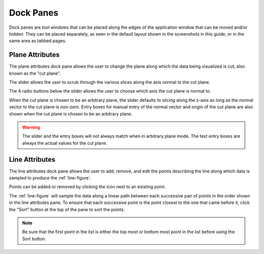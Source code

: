 **********
Dock Panes
**********

Dock panes are tool windows that can be placed along the edges of the application
window that can be moved and/or hidden. They can be placed separately, as seen in
the default layout shown in the screenshots in this guide, or in the same area as
tabbed pages.

.. seealso::

   For info on how to hide a dock pane, see  the :ref:`panes` menu item.

.. _plane-attributes:

Plane Attributes
================

.. image:: /_static/user/plane-attributes.png

The plane attributes dock pane allows the user to change the
plane along which the data being visualized is cut, also known as the "cut plane".

The slider allows the user to scrub through the various slices along the axis normal
to the cut plane.

The 4 radio buttons below the slider allows the user to choose which axis the cut plane
is normal to.

When the cut plane is chosen to be an arbitrary plane, the slider defaults
to slicing along the z-axis as long as the normal vector to the cut plane is non-zero.
Entry boxes for manual entry of the normal vector and origin of the cut plane are also
shown when the cut plane is chosen to be an arbitrary plane.

.. warning::

   The slider and the entry boxes will not always match when in arbitrary plane mode.
   The text entry boxes are always the actual values for the cut plane.

.. _line-attributes:

Line Attributes
===============

.. image:: /_static/user/point-menu.png

The line attributes dock pane allows the user to add, remove, and edit the points
describing the line along which data is sampled to produce the :ref:`line-figure`.

Points can be added or removed by clicking the |point-image| icon next to an
existing point.

The :ref:`line-figure` will sample the data along a linear path between each successive
pair of points in the order shown in the line attributes pane. To ensure that each
successive point is the point closest to the one that came before it, click the "Sort"
button at the top of the pane to sort the points.

.. note::

   Be sure that the first point in the list is either the top most or bottom most point
   in the list before using the Sort button.

.. |point-image| image:: /../slvenv/Lib/site-packages/traitsui/qt4/images/list_editor.png